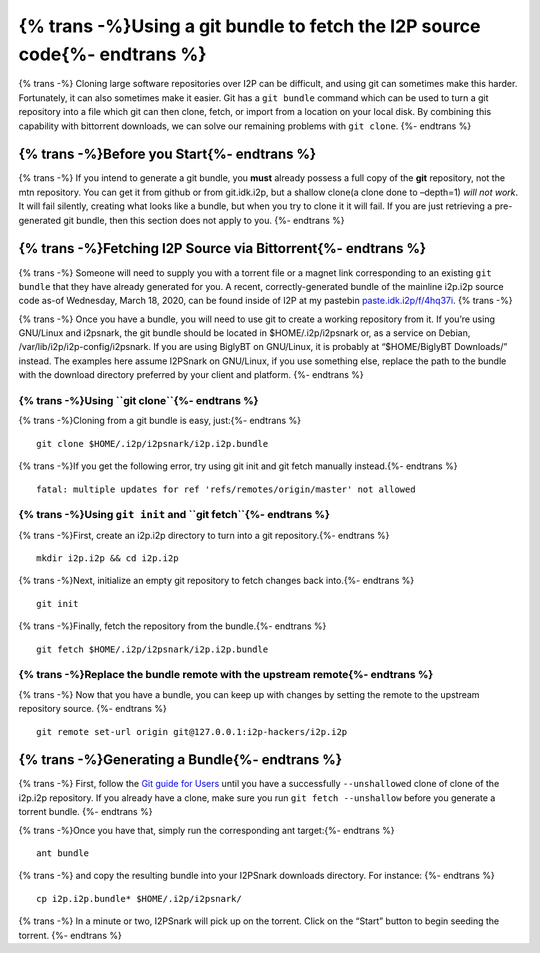{% trans -%}Using a git bundle to fetch the I2P source code{%- endtrans %}
==========================================================================

{% trans -%}
Cloning large software repositories over I2P can be difficult, and using
git can sometimes make this harder. Fortunately, it can also sometimes
make it easier. Git has a ``git bundle`` command which can be used to
turn a git repository into a file which git can then clone, fetch, or
import from a location on your local disk. By combining this capability
with bittorrent downloads, we can solve our remaining problems with
``git clone``.
{%- endtrans %}

{% trans -%}Before you Start{%- endtrans %}
-------------------------------------------

{% trans -%}
If you intend to generate a git bundle, you **must** already possess a
full copy of the **git** repository, not the mtn repository. You can get
it from github or from git.idk.i2p, but a shallow clone(a clone done to
–depth=1) *will not* *work*. It will fail silently, creating what looks
like a bundle, but when you try to clone it it will fail. If you are
just retrieving a pre-generated git bundle, then this section does not
apply to you.
{%- endtrans %}

{% trans -%}Fetching I2P Source via Bittorrent{%- endtrans %}
-------------------------------------------------------------

{% trans -%}
Someone will need to supply you with a torrent file or a magnet link
corresponding to an existing ``git bundle`` that they have already
generated for you. A recent, correctly-generated bundle of the mainline
i2p.i2p source code as-of Wednesday, March 18, 2020, can be found inside
of I2P at my pastebin
`paste.idk.i2p/f/4hq37i <http://paste.idk.i2p/f/4h137i>`__.
{% trans -%}

{% trans -%}
Once you have a bundle, you will need to use git to create a working
repository from it. If you’re using GNU/Linux and i2psnark, the git
bundle should be located in $HOME/.i2p/i2psnark or, as a service on
Debian, /var/lib/i2p/i2p-config/i2psnark. If you are using BiglyBT on
GNU/Linux, it is probably at “$HOME/BiglyBT Downloads/” instead. The
examples here assume I2PSnark on GNU/Linux, if you use something else,
replace the path to the bundle with the download directory preferred by
your client and platform.
{%- endtrans %}

{% trans -%}Using ``git clone``{%- endtrans %}
~~~~~~~~~~~~~~~~~~~~~~~~~~~~~~~~~~~~~~~~~~~~~~

{% trans -%}Cloning from a git bundle is easy, just:{%- endtrans %}

::

       git clone $HOME/.i2p/i2psnark/i2p.i2p.bundle

{% trans -%}If you get the following error, try using git init and git fetch
manually instead.{%- endtrans %}

::

       fatal: multiple updates for ref 'refs/remotes/origin/master' not allowed

{% trans -%}Using ``git init`` and ``git fetch``{%- endtrans %}
~~~~~~~~~~~~~~~~~~~~~~~~~~~~~~~~~~~~~~~~~~~~~~~~~~~~~~~~~~~~~~~

{% trans -%}First, create an i2p.i2p directory to turn into a git repository.{%- endtrans %}

::

       mkdir i2p.i2p && cd i2p.i2p

{% trans -%}Next, initialize an empty git repository to fetch changes back into.{%- endtrans %}

::

       git init

{% trans -%}Finally, fetch the repository from the bundle.{%- endtrans %}

::

       git fetch $HOME/.i2p/i2psnark/i2p.i2p.bundle

{% trans -%}Replace the bundle remote with the upstream remote{%- endtrans %}
~~~~~~~~~~~~~~~~~~~~~~~~~~~~~~~~~~~~~~~~~~~~~~~~~~~~~~~~~~~~~~~~~~~~~~~~~~~~~

{% trans -%}
Now that you have a bundle, you can keep up with changes by setting the
remote to the upstream repository source.
{%- endtrans %}

::

       git remote set-url origin git@127.0.0.1:i2p-hackers/i2p.i2p

{% trans -%}Generating a Bundle{%- endtrans %}
----------------------------------------------

{% trans -%}
First, follow the `Git guide for Users <GIT.md>`__ until you have a
successfully ``--unshallow``\ ed clone of clone of the i2p.i2p
repository. If you already have a clone, make sure you run
``git fetch --unshallow`` before you generate a torrent bundle.
{%- endtrans %}

{% trans -%}Once you have that, simply run the corresponding ant target:{%- endtrans %}

::

       ant bundle
{% trans -%}
and copy the resulting bundle into your I2PSnark downloads directory.
For instance:
{%- endtrans %}

::

       cp i2p.i2p.bundle* $HOME/.i2p/i2psnark/

{% trans -%}
In a minute or two, I2PSnark will pick up on the torrent. Click on the
“Start” button to begin seeding the torrent.
{%- endtrans %}
